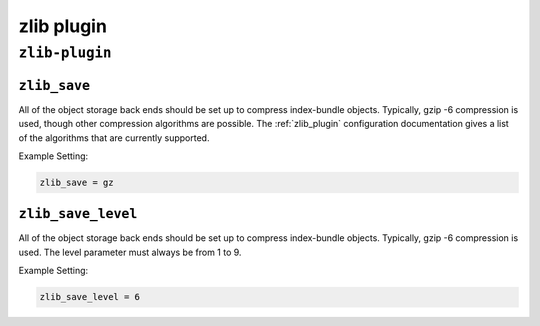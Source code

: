 .. _plugin-zlib:

======================
zlib plugin
======================

``zlib-plugin``
^^^^^^^^^^^^^^^^
.. _plugin-zlib-setting_zlib_save:

``zlib_save``
---------------

All of the object storage back ends should be set up to compress
index-bundle objects. Typically, gzip -6 compression is used, though other
compression algorithms are possible. The :ref:`zlib_plugin` configuration
documentation gives a list of the algorithms that are currently supported.

Example Setting:

.. code-block:: none

   zlib_save = gz


.. _plugin-zlib-setting_zlib_save_level:

``zlib_save_level``
-------------------

All of the object storage back ends should be set up to compress
index-bundle objects. Typically, gzip -6 compression is used. The level
parameter must always be from 1 to 9.

Example Setting:

.. code-block:: none
   
   zlib_save_level = 6


